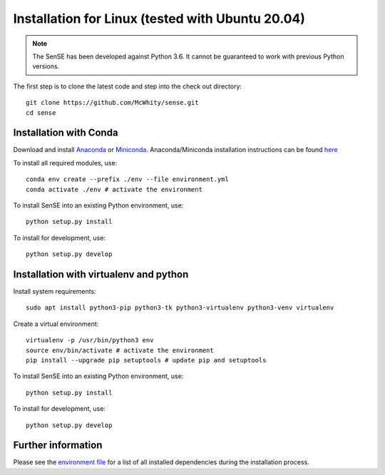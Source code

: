 .. _Installation:

Installation for Linux (tested with Ubuntu 20.04)
==================================================
.. note::
    The SenSE has been developed against Python 3.6.
    It cannot be guaranteed to work with previous Python versions.

The first step is to clone the latest code and step into the check out directory::

    git clone https://github.com/McWhity/sense.git
    cd sense

Installation with Conda
------------------------
Download and install `Anaconda <https://www.anaconda.com/products/individual>`_ or `Miniconda <https://docs.conda.io/en/latest/miniconda.html>`_. Anaconda/Miniconda installation instructions can be found `here <https://conda.io/projects/conda/en/latest/user-guide/install/linux.html#install-linux-silent>`_

To install all required modules, use::

    conda env create --prefix ./env --file environment.yml
    conda activate ./env # activate the environment

To install SenSE into an existing Python environment, use::

    python setup.py install

To install for development, use::

    python setup.py develop

Installation with virtualenv and python
----------------------------------------
Install system requirements::

    sudo apt install python3-pip python3-tk python3-virtualenv python3-venv virtualenv

Create a virtual environment::

    virtualenv -p /usr/bin/python3 env
    source env/bin/activate # activate the environment
    pip install --upgrade pip setuptools # update pip and setuptools

To install SenSE into an existing Python environment, use::

    python setup.py install

To install for development, use::

    python setup.py develop


Further information
-------------------

Please see the `environment file <https://github.com/McWhity/sense/blob/master/environment.yml>`_ for a list of all installed dependencies during the installation process.

